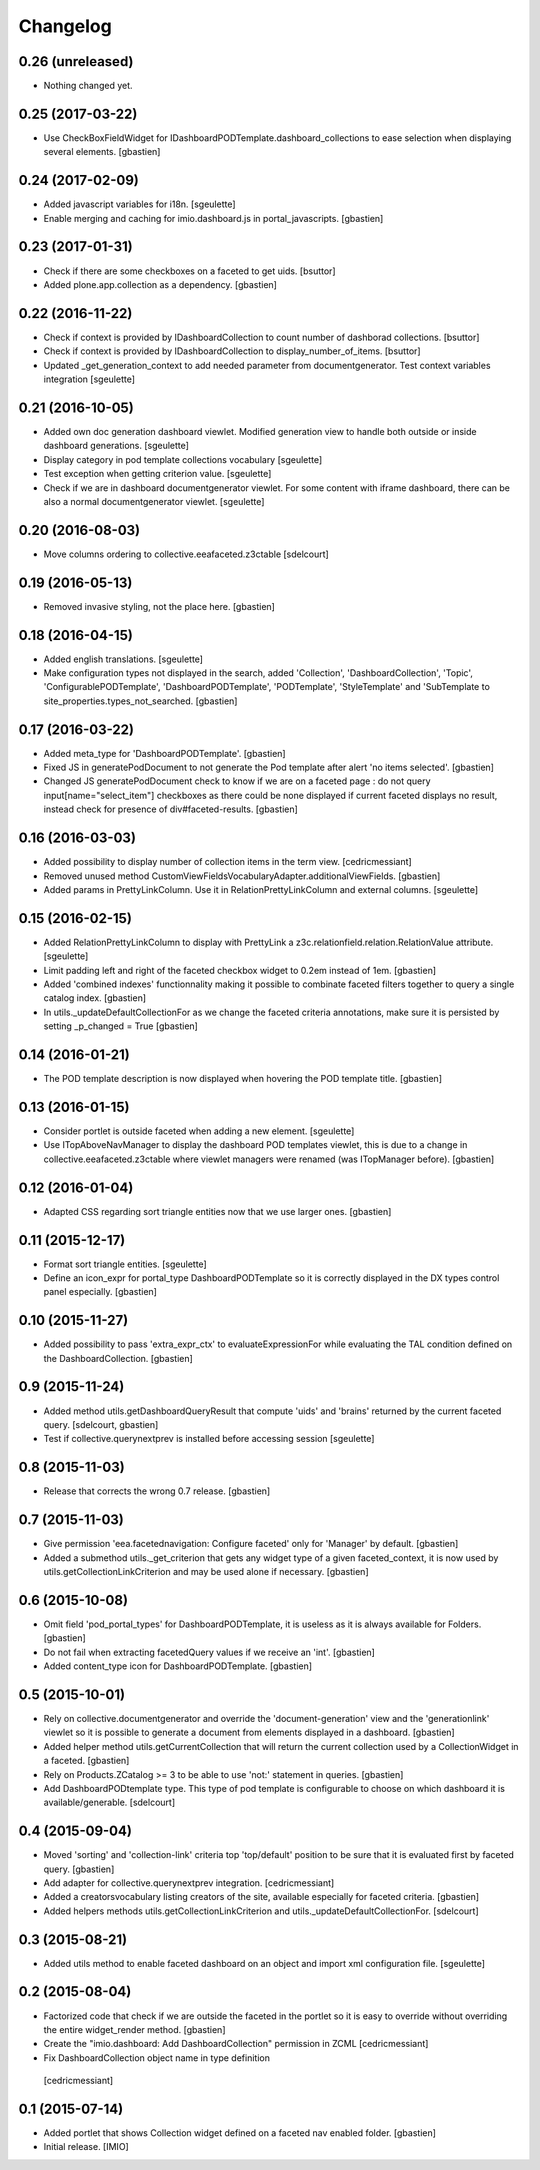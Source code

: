 Changelog
=========


0.26 (unreleased)
-----------------

- Nothing changed yet.


0.25 (2017-03-22)
-----------------

- Use CheckBoxFieldWidget for IDashboardPODTemplate.dashboard_collections to
  ease selection when displaying several elements.
  [gbastien]

0.24 (2017-02-09)
-----------------

- Added javascript variables for i18n.
  [sgeulette]
- Enable merging and caching for imio.dashboard.js in portal_javascripts.
  [gbastien]

0.23 (2017-01-31)
-----------------

- Check if there are some checkboxes on a faceted to get uids.
  [bsuttor]
- Added plone.app.collection as a dependency.
  [gbastien]

0.22 (2016-11-22)
-----------------

- Check if context is provided by IDashboardCollection to count number of dashborad collections.
  [bsuttor]

- Check if context is provided by IDashboardCollection to display_number_of_items.
  [bsuttor]

- Updated _get_generation_context to add needed parameter from documentgenerator.
  Test context variables integration
  [sgeulette]

0.21 (2016-10-05)
-----------------

- Added own doc generation dashboard viewlet.
  Modified generation view to handle both outside or inside dashboard generations.
  [sgeulette]
- Display category in pod template collections vocabulary
  [sgeulette]
- Test exception when getting criterion value.
  [sgeulette]
- Check if we are in dashboard documentgenerator viewlet. For some content with iframe dashboard,
  there can be also a normal documentgenerator viewlet.
  [sgeulette]


0.20 (2016-08-03)
-----------------

- Move columns ordering to collective.eeafaceted.z3ctable
  [sdelcourt]


0.19 (2016-05-13)
-----------------

- Removed invasive styling, not the place here.
  [gbastien]


0.18 (2016-04-15)
-----------------

- Added english translations.
  [sgeulette]
- Make configuration types not displayed in the search, added 'Collection', 'DashboardCollection',
  'Topic', 'ConfigurablePODTemplate', 'DashboardPODTemplate', 'PODTemplate', 'StyleTemplate'
  and 'SubTemplate to site_properties.types_not_searched.
  [gbastien]

0.17 (2016-03-22)
-----------------

- Added meta_type for 'DashboardPODTemplate'.
  [gbastien]
- Fixed JS in generatePodDocument to not generate the Pod template after alert 'no items selected'.
  [gbastien]
- Changed JS generatePodDocument check to know if we are on a faceted page : do not query
  input[name="select_item"] checkboxes as there could be none displayed if current faceted displays
  no result, instead check for presence of div#faceted-results.
  [gbastien]

0.16 (2016-03-03)
-----------------

- Added possibility to display number of collection items in the term view.
  [cedricmessiant]
- Removed unused method CustomViewFieldsVocabularyAdapter.additionalViewFields.
  [gbastien]
- Added params in PrettyLinkColumn. Use it in RelationPrettyLinkColumn and external columns.
  [sgeulette]

0.15 (2016-02-15)
-----------------

- Added RelationPrettyLinkColumn to display with PrettyLink a z3c.relationfield.relation.RelationValue attribute.
  [sgeulette]
- Limit padding left and right of the faceted checkbox widget to 0.2em instead of 1em.
  [gbastien]
- Added 'combined indexes' functionnality making it possible to combinate faceted filters together to
  query a single catalog index.
  [gbastien]
- In utils._updateDefaultCollectionFor as we change the faceted criteria annotations, make sure
  it is persisted by setting _p_changed = True
  [gbastien]

0.14 (2016-01-21)
-----------------

- The POD template description is now displayed when hovering the POD template title.
  [gbastien]


0.13 (2016-01-15)
-----------------

- Consider portlet is outside faceted when adding a new element.
  [sgeulette]
- Use ITopAboveNavManager to display the dashboard POD templates viewlet,
  this is due to a change in collective.eeafaceted.z3ctable where viewlet managers
  were renamed (was ITopManager before).
  [gbastien]


0.12 (2016-01-04)
-----------------

- Adapted CSS regarding sort triangle entities now that we use larger ones.
  [gbastien]


0.11 (2015-12-17)
-----------------

- Format sort triangle entities.
  [sgeulette]
- Define an icon_expr for portal_type DashboardPODTemplate so it is correctly
  displayed in the DX types control panel especially.
  [gbastien]


0.10 (2015-11-27)
-----------------

- Added possibility to pass 'extra_expr_ctx' to evaluateExpressionFor while
  evaluating the TAL condition defined on the DashboardCollection.
  [gbastien]


0.9 (2015-11-24)
----------------

- Added method utils.getDashboardQueryResult that compute 'uids' and 'brains'
  returned by the current faceted query.
  [sdelcourt, gbastien]

- Test if collective.querynextprev is installed before accessing session
  [sgeulette]


0.8 (2015-11-03)
----------------
- Release that corrects the wrong 0.7 release.
  [gbastien]


0.7 (2015-11-03)
----------------
- Give permission 'eea.facetednavigation: Configure faceted'
  only for 'Manager' by default.
  [gbastien]
- Added a submethod utils._get_criterion that gets any widget type
  of a given faceted_context, it is now used by utils.getCollectionLinkCriterion
  and may be used alone if necessary.
  [gbastien]


0.6 (2015-10-08)
----------------
- Omit field 'pod_portal_types' for DashboardPODTemplate, it is useless as it
  is always available for Folders.
  [gbastien]
- Do not fail when extracting facetedQuery values if we receive an 'int'.
  [gbastien]
- Added content_type icon for DashboardPODTemplate.
  [gbastien]


0.5 (2015-10-01)
----------------
- Rely on collective.documentgenerator and override the 'document-generation' view
  and the 'generationlink' viewlet so it is possible to generate a document from
  elements displayed in a dashboard.
  [gbastien]
- Added helper method utils.getCurrentCollection that will return the current
  collection used by a CollectionWidget in a faceted.
  [gbastien]
- Rely on Products.ZCatalog >= 3 to be able to use 'not:' statement in queries.
  [gbastien]
- Add DashboardPODtemplate type. This type of pod template is configurable to
  choose on which dashboard it is available/generable.
  [sdelcourt]


0.4 (2015-09-04)
----------------
- Moved 'sorting' and 'collection-link' criteria top 'top/default'
  position to be sure that it is evaluated first by faceted query.
  [gbastien]
- Add adapter for collective.querynextprev integration.
  [cedricmessiant]
- Added a creatorsvocabulary listing creators of the site,
  available especially for faceted criteria.
  [gbastien]
- Added helpers methods utils.getCollectionLinkCriterion and
  utils._updateDefaultCollectionFor.
  [sdelcourt]


0.3 (2015-08-21)
----------------
- Added utils method to enable faceted dashboard on an object and import xml configuration file.
  [sgeulette]


0.2 (2015-08-04)
----------------
- Factorized code that check if we are outside the faceted in the portlet
  so it is easy to override without overriding the entire widget_render method.
  [gbastien]
- Create the "imio.dashboard: Add DashboardCollection" permission in ZCML
  [cedricmessiant]
-  Fix DashboardCollection object name in type definition
  [cedricmessiant]


0.1 (2015-07-14)
----------------
- Added portlet that shows Collection widget defined on a faceted nav enabled folder.
  [gbastien]
- Initial release.
  [IMIO]
